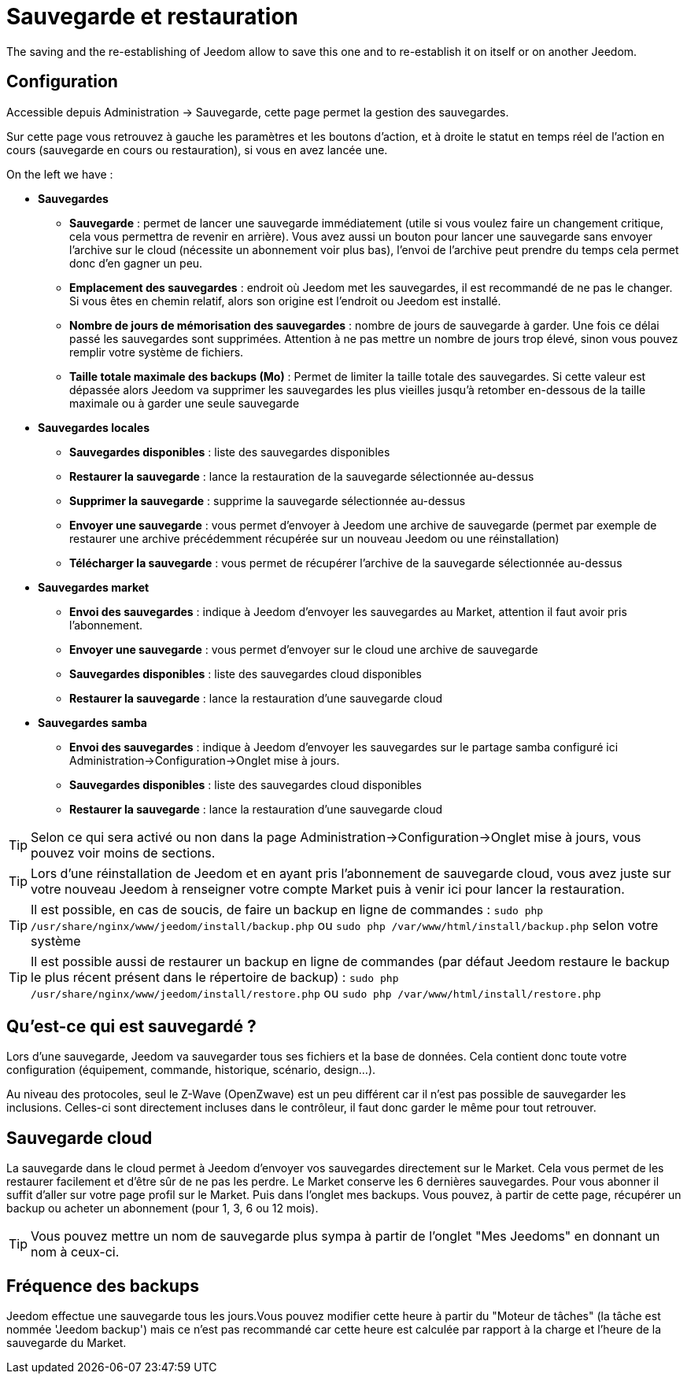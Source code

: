= Sauvegarde et restauration

The saving and the re-establishing of Jeedom allow to save this one and to re-establish it on itself or on another Jeedom.

== Configuration

Accessible depuis Administration -> Sauvegarde, cette page permet la gestion des sauvegardes.

Sur cette page vous retrouvez à gauche les paramètres et les boutons d'action, et à droite le statut en temps réel de l'action en cours (sauvegarde en cours ou restauration), si vous en avez lancée une.

On the left we have : 

* *Sauvegardes*
** *Sauvegarde* : permet de lancer une sauvegarde immédiatement (utile si vous voulez faire un changement critique, cela vous permettra de revenir en arrière). Vous avez aussi un bouton pour lancer une sauvegarde sans envoyer l'archive sur le cloud (nécessite un abonnement voir plus bas), l'envoi de l'archive peut prendre du temps cela permet donc d'en gagner un peu.
** *Emplacement des sauvegardes* : endroit où Jeedom met les sauvegardes, il est recommandé de ne pas le changer. Si vous êtes en chemin relatif, alors son origine est l'endroit ou Jeedom est installé.
** *Nombre de jours de mémorisation des sauvegardes* : nombre de jours de sauvegarde à garder. Une fois ce délai passé les sauvegardes sont supprimées. Attention à ne pas mettre un nombre de jours trop élevé, sinon vous pouvez remplir votre système de fichiers.
** *Taille totale maximale des backups (Mo)* : Permet de limiter la taille totale des sauvegardes. Si cette valeur est dépassée alors Jeedom va supprimer les sauvegardes les plus vieilles jusqu'à retomber en-dessous de la taille maximale ou à garder une seule sauvegarde

* *Sauvegardes locales*
** *Sauvegardes disponibles* : liste des sauvegardes disponibles
** *Restaurer la sauvegarde* : lance la restauration de la sauvegarde sélectionnée au-dessus
** *Supprimer la sauvegarde* : supprime la sauvegarde sélectionnée au-dessus
** *Envoyer une sauvegarde* : vous permet d'envoyer à Jeedom une archive de sauvegarde (permet par exemple de restaurer une archive précédemment récupérée sur un nouveau Jeedom ou une réinstallation)
** *Télécharger la sauvegarde* : vous permet de récupérer l'archive de la sauvegarde sélectionnée au-dessus

* *Sauvegardes market*
** *Envoi des sauvegardes* : indique à Jeedom d'envoyer les sauvegardes au Market, attention il faut avoir pris l'abonnement.
** *Envoyer une sauvegarde* : vous permet d'envoyer sur le cloud une archive de sauvegarde
** *Sauvegardes disponibles* : liste des sauvegardes cloud disponibles
** *Restaurer la sauvegarde* : lance la restauration d'une sauvegarde cloud

* *Sauvegardes samba*
** *Envoi des sauvegardes* : indique à Jeedom d'envoyer les sauvegardes sur le partage samba configuré ici Administration->Configuration->Onglet mise à jours.
** *Sauvegardes disponibles* : liste des sauvegardes cloud disponibles
** *Restaurer la sauvegarde* : lance la restauration d'une sauvegarde cloud

[TIP]
Selon ce qui sera activé ou non dans la page Administration->Configuration->Onglet mise à jours, vous pouvez voir moins de sections.

[TIP]
Lors d'une réinstallation de Jeedom et en ayant pris l'abonnement de sauvegarde cloud, vous avez juste sur votre nouveau Jeedom à renseigner votre compte Market puis à venir ici pour lancer la restauration.

[TIP]
Il est possible, en cas de soucis, de faire un backup en ligne de commandes : `sudo php /usr/share/nginx/www/jeedom/install/backup.php` ou `sudo php /var/www/html/install/backup.php` selon votre système

[TIP]
Il est possible aussi de restaurer un backup en ligne de commandes (par défaut Jeedom restaure le backup le plus récent présent dans le répertoire de backup) : `sudo php /usr/share/nginx/www/jeedom/install/restore.php` ou `sudo php /var/www/html/install/restore.php`

== Qu'est-ce qui est sauvegardé ?

Lors d'une sauvegarde, Jeedom va sauvegarder tous ses fichiers et la base de données. Cela contient donc toute votre configuration (équipement, commande, historique, scénario, design...).

Au niveau des protocoles, seul le Z-Wave (OpenZwave) est un peu différent car il n'est pas possible de sauvegarder les inclusions. Celles-ci sont directement incluses dans le contrôleur, il faut donc garder le même pour tout retrouver.

== Sauvegarde cloud

La sauvegarde dans le cloud permet à Jeedom d'envoyer vos sauvegardes directement sur le Market. Cela vous permet de les restaurer facilement et d'être sûr de ne pas les perdre. Le Market conserve les 6 dernières sauvegardes. Pour vous abonner il suffit d'aller sur votre page profil sur le Market.
Puis dans l'onglet mes backups. Vous pouvez, à partir de cette page, récupérer un backup ou acheter un abonnement (pour 1, 3, 6 ou 12 mois).

[TIP]
Vous pouvez mettre un nom de sauvegarde plus sympa à partir de l'onglet "Mes Jeedoms" en donnant un nom à ceux-ci.

== Fréquence des backups

Jeedom effectue une sauvegarde tous les jours.Vous pouvez modifier cette heure à partir du "Moteur de tâches" (la tâche est nommée 'Jeedom backup') mais ce n'est pas recommandé car cette heure est calculée par rapport à la charge et l'heure de la sauvegarde du Market.